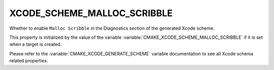 XCODE_SCHEME_MALLOC_SCRIBBLE
------------------------------

Whether to enable ``Malloc Scribble``
in the Diagnostics section of the generated Xcode scheme.

This property is initialized by the value of the variable
:variable:`CMAKE_XCODE_SCHEME_MALLOC_SCRIBBLE` if it is set
when a target is created.

Please refer to the :variable:`CMAKE_XCODE_GENERATE_SCHEME` variable
documentation to see all Xcode schema related properties.
